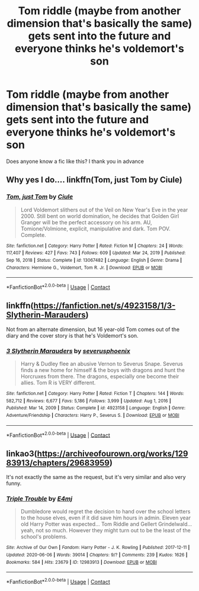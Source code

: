 #+TITLE: Tom riddle (maybe from another dimension that's basically the same) gets sent into the future and everyone thinks he's voldemort's son

* Tom riddle (maybe from another dimension that's basically the same) gets sent into the future and everyone thinks he's voldemort's son
:PROPERTIES:
:Author: yesiamafangirl
:Score: 7
:DateUnix: 1621282603.0
:DateShort: 2021-May-18
:FlairText: Request
:END:
Does anyone know a fic like this? I thank you in advance


** Why yes I do.... linkffn(Tom, just Tom by Ciule)
:PROPERTIES:
:Author: OptimusPrime721
:Score: 5
:DateUnix: 1621304075.0
:DateShort: 2021-May-18
:END:

*** [[https://www.fanfiction.net/s/13067482/1/][*/Tom, just Tom/*]] by [[https://www.fanfiction.net/u/2035668/Ciule][/Ciule/]]

#+begin_quote
  Lord Voldemort slithers out of the Veil on New Year's Eve in the year 2000. Still bent on world domination, he decides that Golden Girl Granger will be the perfect accessory on his arm. AU, Tomione/Volmione, explicit, manipulative and dark. Tom POV. Complete.
#+end_quote

^{/Site/:} ^{fanfiction.net} ^{*|*} ^{/Category/:} ^{Harry} ^{Potter} ^{*|*} ^{/Rated/:} ^{Fiction} ^{M} ^{*|*} ^{/Chapters/:} ^{24} ^{*|*} ^{/Words/:} ^{117,407} ^{*|*} ^{/Reviews/:} ^{427} ^{*|*} ^{/Favs/:} ^{743} ^{*|*} ^{/Follows/:} ^{609} ^{*|*} ^{/Updated/:} ^{Mar} ^{24,} ^{2019} ^{*|*} ^{/Published/:} ^{Sep} ^{16,} ^{2018} ^{*|*} ^{/Status/:} ^{Complete} ^{*|*} ^{/id/:} ^{13067482} ^{*|*} ^{/Language/:} ^{English} ^{*|*} ^{/Genre/:} ^{Drama} ^{*|*} ^{/Characters/:} ^{Hermione} ^{G.,} ^{Voldemort,} ^{Tom} ^{R.} ^{Jr.} ^{*|*} ^{/Download/:} ^{[[http://www.ff2ebook.com/old/ffn-bot/index.php?id=13067482&source=ff&filetype=epub][EPUB]]} ^{or} ^{[[http://www.ff2ebook.com/old/ffn-bot/index.php?id=13067482&source=ff&filetype=mobi][MOBI]]}

--------------

*FanfictionBot*^{2.0.0-beta} | [[https://github.com/FanfictionBot/reddit-ffn-bot/wiki/Usage][Usage]] | [[https://www.reddit.com/message/compose?to=tusing][Contact]]
:PROPERTIES:
:Author: FanfictionBot
:Score: 2
:DateUnix: 1621304098.0
:DateShort: 2021-May-18
:END:


** linkffn([[https://fanfiction.net/s/4923158/1/3-Slytherin-Marauders]])

Not from an alternate dimension, but 16 year-old Tom comes out of the diary and the cover story is that he's Voldemort's son.
:PROPERTIES:
:Author: itsasixthing
:Score: 2
:DateUnix: 1621391604.0
:DateShort: 2021-May-19
:END:

*** [[https://www.fanfiction.net/s/4923158/1/][*/3 Slytherin Marauders/*]] by [[https://www.fanfiction.net/u/714311/severusphoenix][/severusphoenix/]]

#+begin_quote
  Harry & Dudley flee an abusive Vernon to Severus Snape. Severus finds a new home for himself & the boys with dragons and hunt the Horcruxes from there. The dragons, especially one become their allies. Tom R is VERY different.
#+end_quote

^{/Site/:} ^{fanfiction.net} ^{*|*} ^{/Category/:} ^{Harry} ^{Potter} ^{*|*} ^{/Rated/:} ^{Fiction} ^{T} ^{*|*} ^{/Chapters/:} ^{144} ^{*|*} ^{/Words/:} ^{582,712} ^{*|*} ^{/Reviews/:} ^{6,677} ^{*|*} ^{/Favs/:} ^{5,186} ^{*|*} ^{/Follows/:} ^{3,999} ^{*|*} ^{/Updated/:} ^{Aug} ^{1,} ^{2016} ^{*|*} ^{/Published/:} ^{Mar} ^{14,} ^{2009} ^{*|*} ^{/Status/:} ^{Complete} ^{*|*} ^{/id/:} ^{4923158} ^{*|*} ^{/Language/:} ^{English} ^{*|*} ^{/Genre/:} ^{Adventure/Friendship} ^{*|*} ^{/Characters/:} ^{Harry} ^{P.,} ^{Severus} ^{S.} ^{*|*} ^{/Download/:} ^{[[http://www.ff2ebook.com/old/ffn-bot/index.php?id=4923158&source=ff&filetype=epub][EPUB]]} ^{or} ^{[[http://www.ff2ebook.com/old/ffn-bot/index.php?id=4923158&source=ff&filetype=mobi][MOBI]]}

--------------

*FanfictionBot*^{2.0.0-beta} | [[https://github.com/FanfictionBot/reddit-ffn-bot/wiki/Usage][Usage]] | [[https://www.reddit.com/message/compose?to=tusing][Contact]]
:PROPERTIES:
:Author: FanfictionBot
:Score: 2
:DateUnix: 1621391625.0
:DateShort: 2021-May-19
:END:


** linkao3([[https://archiveofourown.org/works/12983913/chapters/29683959]])

It's not exactly the same as the request, but it's very similar and also very funny.
:PROPERTIES:
:Author: Devil_May_Kare
:Score: 1
:DateUnix: 1621308688.0
:DateShort: 2021-May-18
:END:

*** [[https://archiveofourown.org/works/12983913][*/Triple Trouble/*]] by [[https://www.archiveofourown.org/users/E4mj/pseuds/E4mj][/E4mj/]]

#+begin_quote
  Dumbledore would regret the decision to hand over the school letters to the house elves, even if it did save him hours in admin. Eleven year old Harry Potter was expected... Tom Riddle and Gellert Grindelwald... yeah, not so much. However they might turn out to be the least of the school's problems.
#+end_quote

^{/Site/:} ^{Archive} ^{of} ^{Our} ^{Own} ^{*|*} ^{/Fandom/:} ^{Harry} ^{Potter} ^{-} ^{J.} ^{K.} ^{Rowling} ^{*|*} ^{/Published/:} ^{2017-12-11} ^{*|*} ^{/Updated/:} ^{2020-06-06} ^{*|*} ^{/Words/:} ^{39014} ^{*|*} ^{/Chapters/:} ^{9/?} ^{*|*} ^{/Comments/:} ^{239} ^{*|*} ^{/Kudos/:} ^{1626} ^{*|*} ^{/Bookmarks/:} ^{584} ^{*|*} ^{/Hits/:} ^{23679} ^{*|*} ^{/ID/:} ^{12983913} ^{*|*} ^{/Download/:} ^{[[https://archiveofourown.org/downloads/12983913/Triple%20Trouble.epub?updated_at=1611390548][EPUB]]} ^{or} ^{[[https://archiveofourown.org/downloads/12983913/Triple%20Trouble.mobi?updated_at=1611390548][MOBI]]}

--------------

*FanfictionBot*^{2.0.0-beta} | [[https://github.com/FanfictionBot/reddit-ffn-bot/wiki/Usage][Usage]] | [[https://www.reddit.com/message/compose?to=tusing][Contact]]
:PROPERTIES:
:Author: FanfictionBot
:Score: 2
:DateUnix: 1621308716.0
:DateShort: 2021-May-18
:END:
